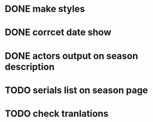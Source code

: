 * DONE make styles
* DONE corrcet date show
* DONE actors output on season description
* TODO serials list on season page
* TODO check tranlations
